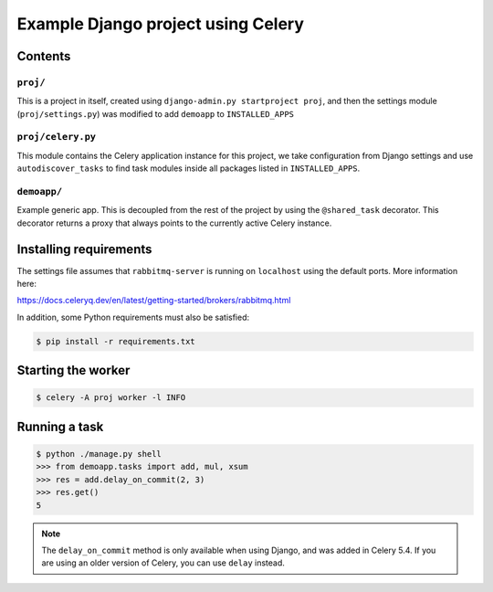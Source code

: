 ==============================================================
 Example Django project using Celery
==============================================================

Contents
========

``proj/``
---------

This is a project in itself, created using
``django-admin.py startproject proj``, and then the settings module
(``proj/settings.py``) was modified to add ``demoapp`` to
``INSTALLED_APPS``

``proj/celery.py``
----------

This module contains the Celery application instance for this project,
we take configuration from Django settings and use ``autodiscover_tasks`` to
find task modules inside all packages listed in ``INSTALLED_APPS``.

``demoapp/``
------------

Example generic app.  This is decoupled from the rest of the project by using
the ``@shared_task`` decorator.  This decorator returns a proxy that always
points to the currently active Celery instance.

Installing requirements
=======================

The settings file assumes that ``rabbitmq-server`` is running on ``localhost``
using the default ports. More information here:

https://docs.celeryq.dev/en/latest/getting-started/brokers/rabbitmq.html

In addition, some Python requirements must also be satisfied:

.. code-block:: console

    $ pip install -r requirements.txt

Starting the worker
===================

.. code-block:: console

    $ celery -A proj worker -l INFO

Running a task
===================

.. code-block:: console

    $ python ./manage.py shell
    >>> from demoapp.tasks import add, mul, xsum
    >>> res = add.delay_on_commit(2, 3)
    >>> res.get()
    5

.. note::

    The ``delay_on_commit`` method is only available when using Django,
    and was added in Celery 5.4. If you are using an older version of Celery,
    you can use ``delay`` instead.
